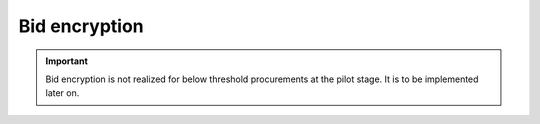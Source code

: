 .. _encryption:

Bid encryption
==============

.. important::

   Bid encryption is not realized for below threshold procurements at the pilot stage. It is to be implemented later on.
